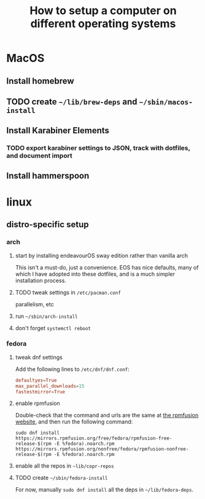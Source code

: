 #+title: How to setup a computer on different operating systems

* MacOS
** Install homebrew
** TODO create =~/lib/brew-deps= and =~/sbin/macos-install=
** Install Karabiner Elements
*** TODO export karabiner settings to JSON, track with dotfiles, and document import

** Install hammerspoon

* linux
** distro-specific setup
*** arch
**** start by installing endeavourOS sway edition rather than vanilla arch
This isn't a must-do, just a convenience. EOS has nice defaults, many of which I have
adopted into these dotfiles, and is a much simpler installation process.

**** TODO tweak settings in =/etc/pacman.conf=
parallelism, etc

**** run ~~/sbin/arch-install~

**** don't forget ~systemctl reboot~

*** fedora
**** tweak dnf settings
Add the following lines to =/etc/dnf/dnf.conf=:
#+begin_src conf
defaultyes=True
max_parallel_downloads=15
fastestmirror=True
#+end_src

**** enable rpmfusion
Double-check that the command and urls are the same at [[https://rpmfusion.org/Configuration#Command_Line_Setup_using_rpm][the rpmfusion website]], and then run
the following command:
#+begin_src shell
sudo dnf install https://mirrors.rpmfusion.org/free/fedora/rpmfusion-free-release-$(rpm -E %fedora).noarch.rpm https://mirrors.rpmfusion.org/nonfree/fedora/rpmfusion-nonfree-release-$(rpm -E %fedora).noarch.rpm
#+end_src

**** enable all the repos in =~lib/copr-repos=
**** TODO create =~/sbin/fedora-install=
For now, manually ~sudo dnf install~ all the deps in =~/lib/fedora-deps=.
